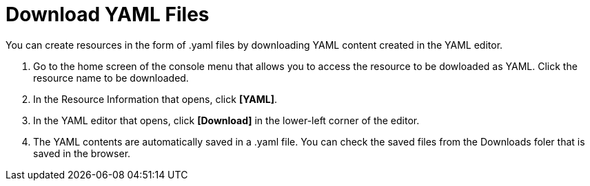 = Download YAML Files

You can create resources in the form of .yaml files by downloading YAML content created in the YAML editor.

. Go to the home screen of the console menu that allows you to access the resource to be dowloaded as YAML. Click the resource name to be downloaded. 

. In the Resource Information that opens, click *[YAML]*. 
. In the YAML editor that opens, click *[Download]* in the lower-left corner of the editor. 
. The YAML contents are automatically saved in a .yaml file. You can check the saved files from the Downloads foler that is saved in the browser. 
